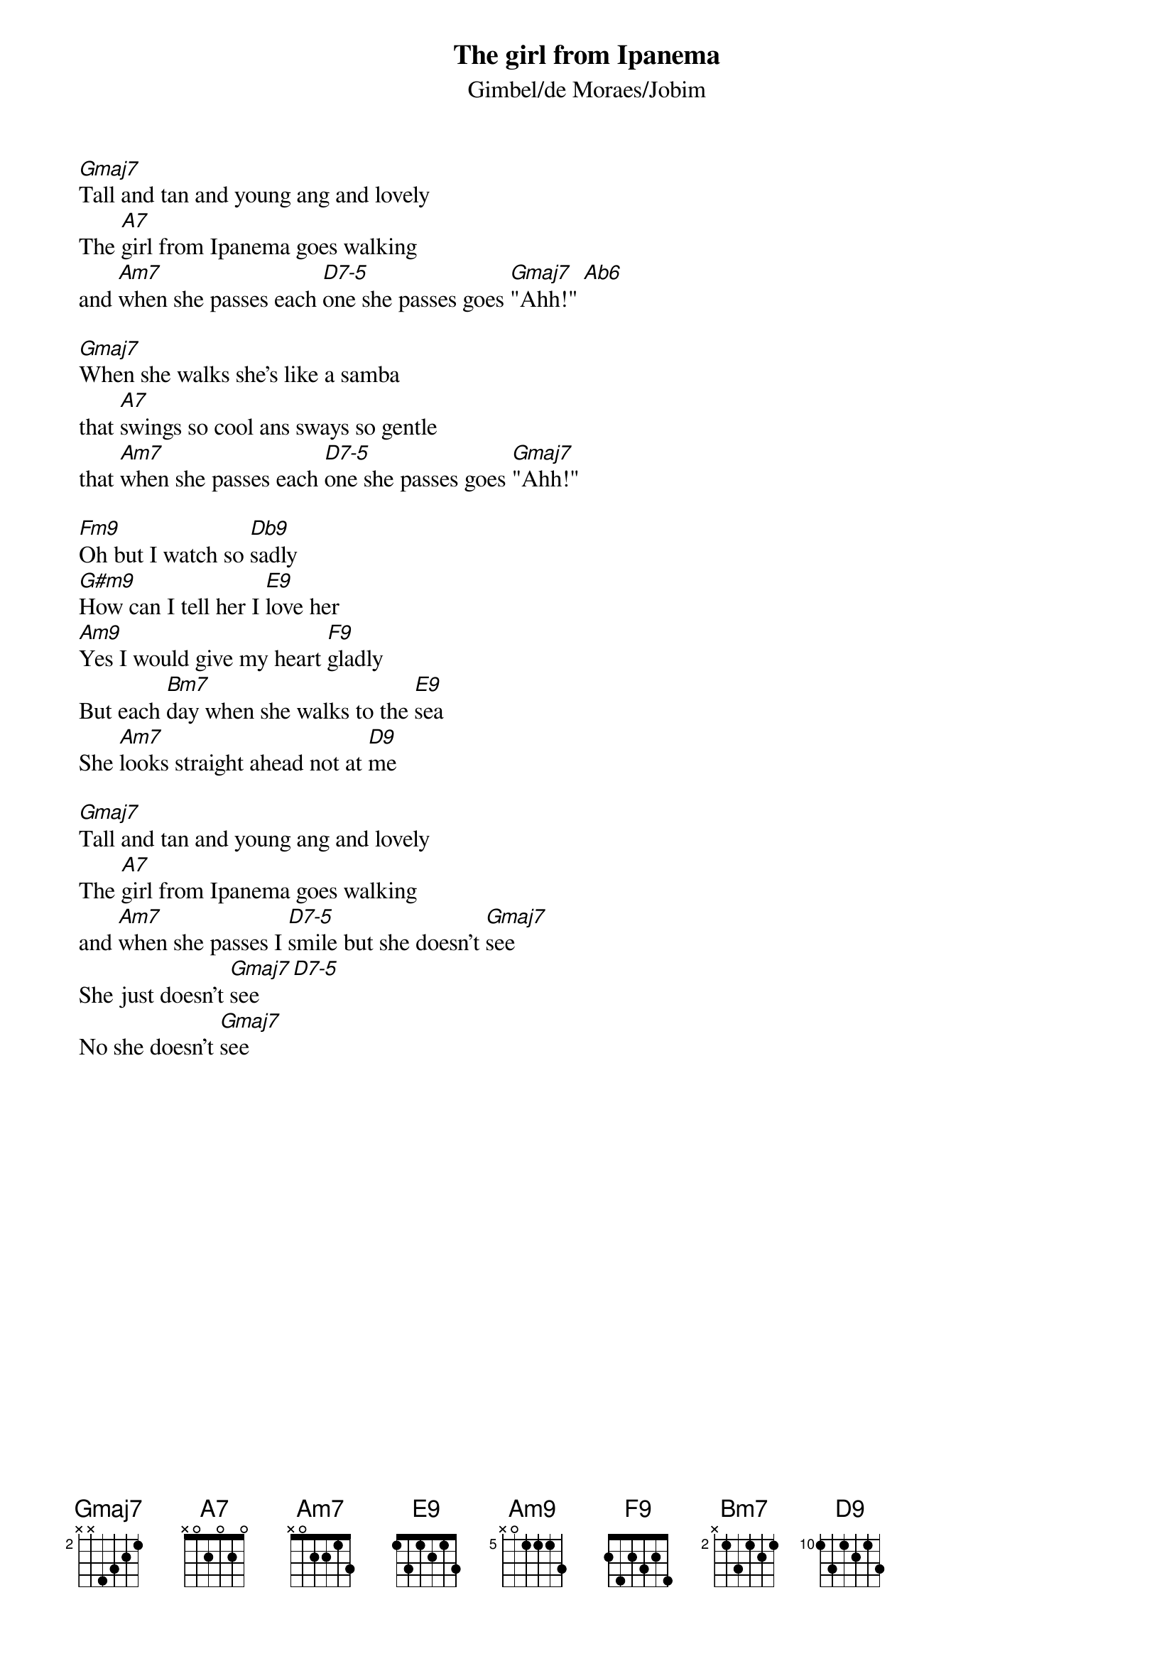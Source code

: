 {t:The girl from Ipanema}
{st:Gimbel/de Moraes/Jobim}


[Gmaj7]Tall and tan and young ang and lovely
The [A7]girl from Ipanema goes walking
and [Am7]when she passes each [D7-5]one she passes goes [Gmaj7]"Ahh!" [Ab6]

[Gmaj7]When she walks she's like a samba
that [A7]swings so cool ans sways so gentle
that [Am7]when she passes each [D7-5]one she passes goes [Gmaj7]"Ahh!"

[Fm9]Oh but I watch so [Db9]sadly
[G#m9]How can I tell her I [E9]love her
[Am9]Yes I would give my heart [F9]gladly
But each [Bm7]day when she walks to the [E9]sea
She [Am7]looks straight ahead not at [D9]me

[Gmaj7]Tall and tan and young ang and lovely
The [A7]girl from Ipanema goes walking
and [Am7]when she passes I [D7-5]smile but she doesn't [Gmaj7]see
She just doesn't [Gmaj7]see [D7-5]
No she doesn't [Gmaj7]see
